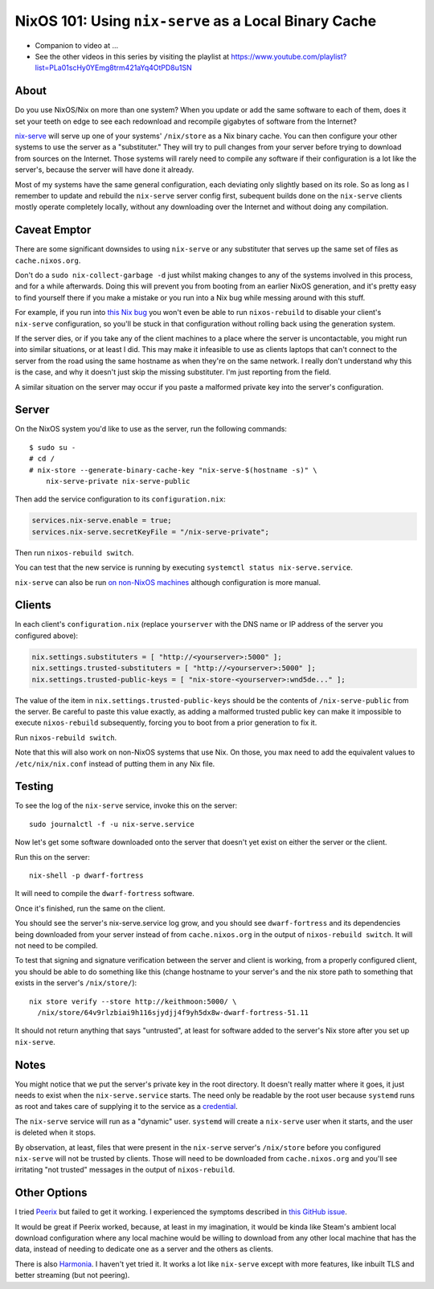 NixOS 101: Using ``nix-serve`` as a Local Binary Cache
======================================================

- Companion to video at ...
  
- See the other videos in this series by visiting the playlist at
  https://www.youtube.com/playlist?list=PLa01scHy0YEmg8trm421aYq4OtPD8u1SN

About
-----

Do you use NixOS/Nix on more than one system?  When you update or add the same
software to each of them, does it set your teeth on edge to see each redownload
and recompile gigabytes of software from the Internet?

`nix-serve <https://github.com/edolstra/nix-serve>`_ will serve up one of your
systems' ``/nix/store`` as a Nix binary cache.  You can then configure your
other systems to use the server as a "substituter."  They will try to pull
changes from your server before trying to download from sources on the
Internet.  Those systems will rarely need to compile any software if their
configuration is a lot like the server's, because the server will have done it
already.

Most of my systems have the same general configuration, each deviating only
slightly based on its role. So as long as I remember to update and rebuild the
``nix-serve`` server config first, subequent builds done on the ``nix-serve``
clients mostly operate completely locally, without any downloading over the
Internet and without doing any compilation.

Caveat Emptor
-------------

There are some significant downsides to using ``nix-serve`` or any substituter
that serves up the same set of files as ``cache.nixos.org``.

Don't do a ``sudo nix-collect-garbage -d`` just whilst making changes to any of
the systems involved in this process, and for a while afterwards. Doing this
will prevent you from booting from an earlier NixOS generation, and it's pretty
easy to find yourself there if you make a mistake or you run into a Nix bug
while messing around with this stuff.

For example, if you run into `this Nix bug
<https://github.com/NixOS/nix/issues/8254#issuecomment-1809046508>`_ you won't
even be able to run ``nixos-rebuild`` to disable your client's ``nix-serve``
configuration, so you'll be stuck in that configuration without rolling back
using the generation system.

If the server dies, or if you take any of the client machines to a place where
the server is uncontactable, you might run into similar situations, or at least
I did.  This may make it infeasible to use as clients laptops that can't
connect to the server from the road using the same hostname as when they're on
the same network.  I really don't understand why this is the case, and why it
doesn't just skip the missing substituter.  I'm just reporting from the field.

A similar situation on the server may occur if you paste a malformed private
key into the server's configuration.

Server
------

On the NixOS system you'd like to use as the server, run the following
commands::

  $ sudo su -
  # cd /
  # nix-store --generate-binary-cache-key "nix-serve-$(hostname -s)" \
      nix-serve-private nix-serve-public

Then add the service configuration to its ``configuration.nix``:

.. code-block:: nix

   services.nix-serve.enable = true;
   services.nix-serve.secretKeyFile = "/nix-serve-private";

Then run ``nixos-rebuild switch``.

You can test that the new service is running by executing
``systemctl status nix-serve.service``.

``nix-serve`` can also be run `on non-NixOS machines
<https://github.com/edolstra/nix-serve>`_ although configuration is more
manual.

Clients
-------

In each client's ``configuration.nix`` (replace ``yourserver`` with the DNS
name or IP address of the server you configured above):

.. code-block:: nix

   nix.settings.substituters = [ "http://<yourserver>:5000" ];
   nix.settings.trusted-substituters = [ "http://<yourserver>:5000" ];
   nix.settings.trusted-public-keys = [ "nix-store-<yourserver>:wnd5de..." ];
   
The value of the item in ``nix.settings.trusted-public-keys`` should be the
contents of ``/nix-serve-public`` from the server.  Be careful to paste
this value exactly, as adding a malformed trusted public key can make it
impossible to execute ``nixos-rebuild`` subsequently, forcing you to boot from
a prior generation to fix it.

Run ``nixos-rebuild switch``.

Note that this will also work on non-NixOS systems that use Nix.  On those, you
max need to add the equivalent values to ``/etc/nix/nix.conf`` instead of
putting them in any Nix file.

Testing
-------

To see the log of the ``nix-serve`` service, invoke this on the server::

  sudo journalctl -f -u nix-serve.service

Now let's get some software downloaded onto the server that doesn't yet exist
on either the server or the client.

Run this on the server::

  nix-shell -p dwarf-fortress

It will need to compile the ``dwarf-fortress`` software.

Once it's finished, run the same on the client.

You should see the server's nix-serve.service log grow, and you should see
``dwarf-fortress`` and its dependencies being downloaded from your server
instead of from ``cache.nixos.org`` in the output of ``nixos-rebuild switch``.
It will not need to be compiled.

To test that signing and signature verification between the server and client
is working, from a properly configured client, you should be able to do
something like this (change hostname to your server's and the nix store path to
something that exists in the server's ``/nix/store/``)::
  
  nix store verify --store http://keithmoon:5000/ \
    /nix/store/64v9rlzbiai9h116sjydjj4f9yh5dx8w-dwarf-fortress-51.11

It should not return anything that says "untrusted", at least for software
added to the server's Nix store after you set up ``nix-serve``.

Notes
-----

You might notice that we put the server's private key in the root
directory.  It doesn't really matter where it goes, it just needs to exist when
the ``nix-serve.service`` starts.  The need only be readable by the root user
because ``systemd`` runs as root and takes care of supplying it to the service
as a `credential <https://systemd.io/CREDENTIALS/>`_.

The ``nix-serve`` service will run as a "dynamic" user.  ``systemd`` will
create a ``nix-serve`` user when it starts, and the user is deleted when it
stops.

By observation, at least, files that were present in the ``nix-serve`` server's
``/nix/store`` before you configured ``nix-serve`` will not be trusted by
clients.  Those will need to be downloaded from ``cache.nixos.org`` and you'll
see irritating "not trusted" messages in the output of ``nixos-rebuild``.

Other Options
-------------

I tried `Peerix <https://github.com/cid-chan/peerix>`_ but failed to get it
working.  I experienced the symptoms described in `this GitHub issue
<https://github.com/cid-chan/peerix/issues/9>`_.

It would be great if Peerix worked, because, at least in my imagination, it
would be kinda like Steam's ambient local download configuration where any
local machine would be willing to download from any other local machine that
has the data, instead of needing to dedicate one as a server and the others as
clients.

There is also `Harmonia <https://github.com/nix-community/harmonia>`_.  I
haven't yet tried it.  It works a lot like ``nix-serve`` except with more
features, like inbuilt TLS and better streaming (but not peering).
